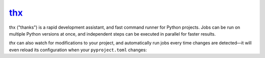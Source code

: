 .. _project-thx:

`thx <https://thx.omnilib.dev>`_
--------------------------------

.. raw:: html

    <a alt="thx on PyPI" href="https://pypi.org/project/thx">
    <img src="https://img.shields.io/pypi/v/thx.svg"/></a>
    <a class="github-button" href="https://github.com/omnilib/thx"
    data-size="small" data-show-count="true"
    aria-label="Star omnilib/thx on GitHub">Star</a>

thx ("thanks") is a rapid development assistant, and fast command runner for Python projects.
Jobs can be run on multiple Python versions at once, and independent steps can be executed in
parallel for faster results.

`thx` can also watch for modifications to your project, and automatically run jobs
every time changes are detected—it will even reload its configuration when your
``pyproject.toml`` changes:

.. raw:: html

    <script id="asciicast-uE79pfl07YzTiDmGnNzgY1GWG" src="https://asciinema.org/a/uE79pfl07YzTiDmGnNzgY1GWG.js" async></script>

.. EOF

.. raw:: html

    <script async defer src="https://buttons.github.io/buttons.js"></script>

